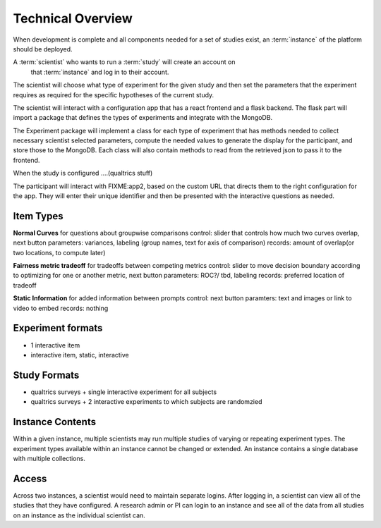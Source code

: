 Technical Overview
===================

.. note: some of this is untrue as of yet, but what will, for planning purposes

When development is complete and all components needed for a set of studies
exist, an :term:`instance` of the platform should be deployed.


A :term:`scientist` who wants to run a :term:`study` will create an account on
 that :term:`instance` and log in to their account.
The scientist will choose what type of experiment for the given study and then
set the parameters that the experiment requires as required for the specific
hypotheses of the current study.

The scientist will interact with a configuration app that has a react frontend
and a flask backend. The flask part will import a package that defines the types
of experiments and integrate with the MongoDB.

The Experiment package will implement a class for each type of experiment that
has methods needed to collect necessary scientist selected parameters,
compute the needed values to generate the display for the participant, and store
those to the MongoDB. Each class will also contain methods to read from the
retrieved json to pass it to the frontend.

When the study is configured ....(qualtrics stuff)

The participant will interact with FIXME:app2, based on the custom URL that
directs them to the right configuration for the app. They will enter their unique
identifier and then be presented with the interactive questions as needed.


Item Types
----------------

**Normal Curves**
for questions about groupwise comparisons
control: slider that controls how much two curves overlap, next button
parameters: variances, labeling (group names, text for axis of comparison)
records: amount of overlap(or two locations, to compute later)

**Fairness metric tradeoff**
for tradeoffs between competing metrics
control: slider to move decision boundary according to optimizing for one or
another metric, next button
parameters: ROC?/ tbd, labeling
records: preferred location of tradeoff


**Static Information**
for added information between prompts
control: next button
paramters: text and images or link to video to embed
records: nothing


Experiment formats
---------------

- 1 interactive item
- interactive item, static, interactive


Study Formats
--------------------

- qualtrics surveys + single interactive experiment for all subjects
- qualtrics surveys + 2 interactive experiments to which subjects are randomzied



Instance Contents
-----------------

Within a given instance, multiple scientists may run multiple studies of
varying or repeating experiment types. The experiment types available within an
instance cannot be changed or extended. An instance contains a single database
with multiple collections.

Access
-------

Across two instances, a scientist would need to maintain separate logins. After
logging in, a scientist can view all of the studies that they have configured.
A research admin or PI can login to an instance and see all of the data from all
studies on an instance as the individual scientist can.

